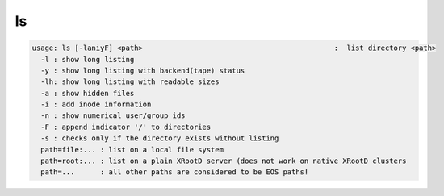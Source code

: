 ls
--

.. code-block:: text

  usage: ls [-laniyF] <path>                                             :  list directory <path>
    -l : show long listing
    -y : show long listing with backend(tape) status
    -lh: show long listing with readable sizes
    -a : show hidden files
    -i : add inode information
    -n : show numerical user/group ids
    -F : append indicator '/' to directories
    -s : checks only if the directory exists without listing
    path=file:... : list on a local file system
    path=root:... : list on a plain XRootD server (does not work on native XRootD clusters
    path=...      : all other paths are considered to be EOS paths!

